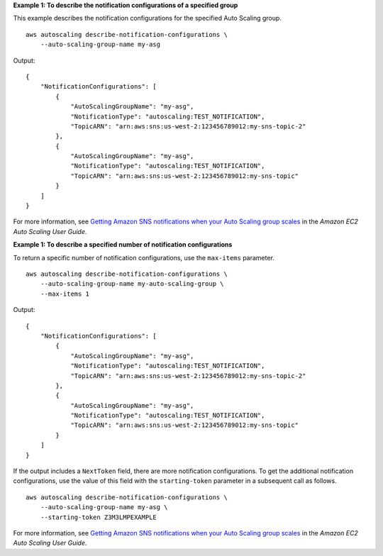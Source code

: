 **Example 1: To describe the notification configurations of a specified group**

This example describes the notification configurations for the specified Auto Scaling group. ::

    aws autoscaling describe-notification-configurations \
        --auto-scaling-group-name my-asg

Output::

    {
        "NotificationConfigurations": [
            {
                "AutoScalingGroupName": "my-asg",
                "NotificationType": "autoscaling:TEST_NOTIFICATION",
                "TopicARN": "arn:aws:sns:us-west-2:123456789012:my-sns-topic-2"
            },
            {
                "AutoScalingGroupName": "my-asg",
                "NotificationType": "autoscaling:TEST_NOTIFICATION",
                "TopicARN": "arn:aws:sns:us-west-2:123456789012:my-sns-topic"
            }
        ]
    }

For more information, see `Getting Amazon SNS notifications when your Auto Scaling group scales <https://docs.aws.amazon.com/autoscaling/ec2/userguide/ASGettingNotifications.html>`__ in the *Amazon EC2 Auto Scaling User Guide*.

**Example 1: To describe a specified number of notification configurations**

To return a specific number of notification configurations, use the ``max-items`` parameter. ::

    aws autoscaling describe-notification-configurations \
        --auto-scaling-group-name my-auto-scaling-group \
        --max-items 1

Output::

    {
        "NotificationConfigurations": [
            {
                "AutoScalingGroupName": "my-asg",
                "NotificationType": "autoscaling:TEST_NOTIFICATION",
                "TopicARN": "arn:aws:sns:us-west-2:123456789012:my-sns-topic-2"
            },
            {
                "AutoScalingGroupName": "my-asg",
                "NotificationType": "autoscaling:TEST_NOTIFICATION",
                "TopicARN": "arn:aws:sns:us-west-2:123456789012:my-sns-topic"
            }
        ]
    }

If the output includes a ``NextToken`` field, there are more notification configurations. To get the additional notification configurations, use the value of this field with the ``starting-token`` parameter in a subsequent call as follows. ::

    aws autoscaling describe-notification-configurations \
        --auto-scaling-group-name my-asg \
        --starting-token Z3M3LMPEXAMPLE

For more information, see `Getting Amazon SNS notifications when your Auto Scaling group scales <https://docs.aws.amazon.com/autoscaling/ec2/userguide/ASGettingNotifications.html>`__ in the *Amazon EC2 Auto Scaling User Guide*.